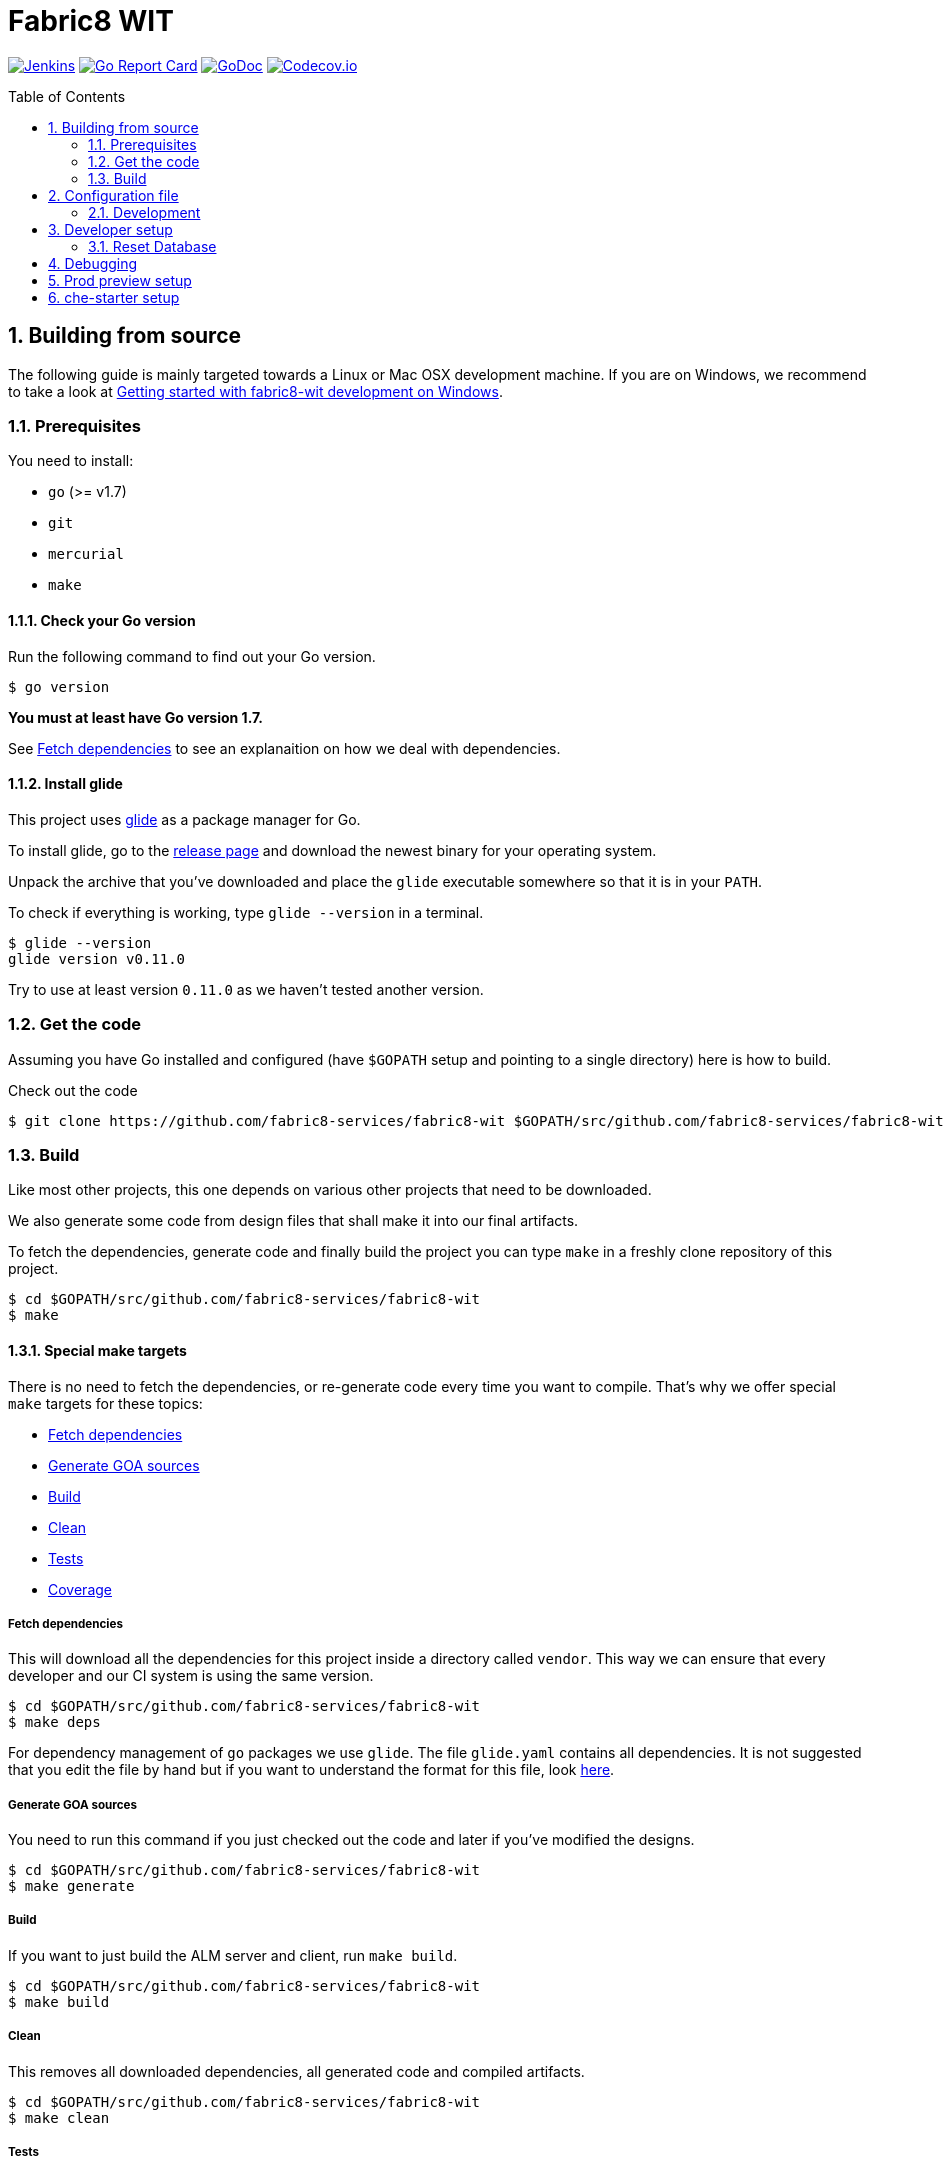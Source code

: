 = Fabric8 WIT
:toc:
:toc-placement: preamble
:sectnums:
:experimental:

image:https://ci.centos.org/buildStatus/icon?job=devtools-fabric8-wit-build-master[Jenkins,link="https://ci.centos.org/view/Devtools/job/devtools-fabric8-wit-build-master/lastBuild/"]
image:https://goreportcard.com/badge/github.com/fabric8-services/fabric8-wit[Go Report Card, link="https://goreportcard.com/report/github.com/fabric8-services/fabric8-wit"]
image:https://godoc.org/github.com/fabric8-services/fabric8-wit?status.png[GoDoc,link="https://godoc.org/github.com/fabric8-services/fabric8-wit"]
image:https://codecov.io/gh/fabric8-services/fabric8-wit/branch/master/graph/badge.svg[Codecov.io,link="https://codecov.io/gh/fabric8-services/fabric8-wit"]

== Building from source [[building]]

The following guide is mainly targeted towards a Linux or Mac OSX development
machine. If you are on Windows, we recommend to take a look at
link:docs/development/getting-started-win.adoc[Getting started with fabric8-wit development on Windows].

=== Prerequisites [[prerequisites]]

You need to install:

* `go` (>= v1.7)
* `git`
* `mercurial`
* `make`

==== Check your Go version [[check-go-version]]

Run the following command to find out your Go version.

----
$ go version
----

*You must at least have Go version 1.7.*

See <<fetch-dependencies>> to see an explanaition on how we deal with
dependencies.

==== Install glide [[glide-setup]]

This project uses link:https://glide.sh/[glide] as a package manager for Go.

To install glide, go to the
link:https://github.com/Masterminds/glide/releases[release page] and download
the newest binary for your operating system.

Unpack the archive that you've downloaded and place the `glide` executable
somewhere so that it is in your `PATH`.

To check if everything is working, type `glide --version` in a terminal.

----
$ glide --version
glide version v0.11.0
----

Try to use at least version `0.11.0` as we haven't tested another version.

=== Get the code [[get-the-code]]

Assuming you have Go installed and configured (have `$GOPATH` setup and
pointing to a single directory) here is how to build.

Check out the code

----
$ git clone https://github.com/fabric8-services/fabric8-wit $GOPATH/src/github.com/fabric8-services/fabric8-wit
----

=== Build [[build]]

Like most other projects, this one depends on various other projects that need
to be downloaded.

We also generate some code from design files that shall make it into our
final artifacts.

To fetch the dependencies, generate code and finally build the project you can
type `make` in a freshly clone repository of this project.

----
$ cd $GOPATH/src/github.com/fabric8-services/fabric8-wit
$ make
----

==== Special make targets

There is no need to fetch the dependencies, or re-generate code every time you
want to compile. That's why we offer special `make` targets for these topics:

 * <<fetch-dependencies>>
 * <<generate-code>>
 * <<build>>
 * <<clean>>
 * <<test>>
 * <<coverage>>

===== Fetch dependencies [[fetch-dependencies]]

This will download all the dependencies for this project inside a directory
called `vendor`. This way we can ensure that every developer and our CI system
is using the same version.

----
$ cd $GOPATH/src/github.com/fabric8-services/fabric8-wit
$ make deps
----

For dependency management of `go` packages we use `glide`.
The file `glide.yaml` contains all dependencies.
It is not suggested that you edit the file by hand but if you want to
understand the format for this file, look link:https://glide.readthedocs.io/en/latest/glide.yaml/[here].

===== Generate GOA sources [[generate-code]]

You need to run this command if you just checked out the code and later if
you've modified the designs.

----
$ cd $GOPATH/src/github.com/fabric8-services/fabric8-wit
$ make generate
----

===== Build [[build]]

If you want to just build the ALM server and client, run `make build`.

----
$ cd $GOPATH/src/github.com/fabric8-services/fabric8-wit
$ make build
----

===== Clean [[clean]]

This removes all downloaded dependencies, all generated code and compiled
artifacts.

----
$ cd $GOPATH/src/github.com/fabric8-services/fabric8-wit
$ make clean
----

===== Tests [[test]]

Here's how to run all available tests. All tests will check all Go packages
except those in the `vendor/` directory.
Make sure you have docker and docker-compose available.

Setting up test environment - `make integration-test-env-prepare`

Tear test environment down - `make integration-test-env-tear-down`

[horizontal]
unit-tests::
Unit tests have the minimum requirement on time and environment setup.
+
----
$ cd $GOPATH/src/github.com/fabric8-services/fabric8-wit
$ make test-unit
----

integration-tests::
Integration tests demand more setup (i.e. the PostgreSQL DB must be already
running) and probably time. We recommend that you use `docker-compose up -d db`.
+
----
$ cd $GOPATH/src/github.com/fabric8-services/fabric8-wit
$ make test-integration
----

all::
To run both, the unit and the integration tests you can run
+
----
$ cd $GOPATH/src/github.com/fabric8-services/fabric8-wit
$ make test-all
----

===== Coverage [[coverage]]

To visualize the coverage of unit, integration, or all tests you can run these
commands:

 * `$ make coverage-unit`
 * `$ make coverage-integration`
 * `$ make coverage-all`

NOTE: If the tests (see <<test>>) have not yet run, or if the sources have changed
since the last time the tests ran, they will be re-run to produce up to date
coverage profiles.

Each of the above tests (see <<test>>) produces a coverage profile by default.
Those coverage files are available under

----
tmp/coverage/<package>/coverage.<test>.mode-<mode>
----

Here's how the <placeholders> expand

[horizontal]
`<package>`::
something like `github.com/fabric8-services/fabric8-wit/models`

`<test>`::
`unit` or `integration`

`<mode>`::
Sets the mode for coverage analysis for the packages being tested.
Possible values for `<mode>` are *set* (the default), *count*, or *atomic* and
they directly relate to the output of `go test --help`.
 * *set*: bool: does this statement run?
 * *count*: int: how many times does this statement run?
 * *atomic*: int: count, but correct in multithreaded tests; significantly more
   expensive.

In addition to all individual coverage information for each package, we also
create three more files:

[horizontal]
`tmp/coverage.unit.mode-<mode>`::
This file collects all the coverage profiles for all *unit* tests.

`tmp/coverage.integration.mode-<mode>`::
This file collects all the coverage profiles for all *integration* tests.

`tmp/coverage.mode-<mode>`::
This file is the merge result of the two afore mentioned files and thus gives
coverage information for all tests.

== Configuration file

If no configuration file is specified when the core is started, these are the defaults.

[source,yaml]
.config.yaml
----
#------------------------
# Postgres configuration
#------------------------

postgres.host: localhost
postgres.port: 5432
postgres.user: postgres
postgres.password: mysecretpassword
postgres.database: postgres
postgres.sslmode: disable
# The amount of time in seconds before the connection times out
postgres.connection.timeout: 5
# Duration to wait before trying to connect again
postgres.connection.retrysleep: 1s

#------------------------
# HTTP configuration
#------------------------

http.address: 0.0.0.0:8080

#------------------------
# Misc.
#------------------------

# Enable development related features, e.g. token generation endpoint
developer.mode.enabled: false

# Whether you want to create the common work item types such as bug, feature, ...
populate.commontypes: true

# -----------------------------
# Authentication configuration
# -----------------------------

token.privatekey : >
                    -----BEGIN RSA PRIVATE KEY-----
                    MIIEpQIBAAKCAQEAnwrjH5iTSErw9xUptp6QSFoUfpHUXZ+PaslYSUrpLjw1q27O
                    DSFwmhV4+dAaTMO5chFv/kM36H3ZOyA146nwxBobS723okFaIkshRrf6qgtD6coT
                    HlVUSBTAcwKEjNn4C9jtEpyOl+eSgxhMzRH3bwTIFlLlVMiZf7XVE7P3yuOCpqkk
                    2rdYVSpQWQWKU+ZRywJkYcLwjEYjc70AoNpjO5QnY+Exx98E30iEdPHZpsfNhsjh
                    9Z7IX5TrMYgz7zBTw8+niO/uq3RBaHyIhDbvenbR9Q59d88lbnEeHKgSMe2RQpFR
                    3rxFRkc/64Rn/bMuL/ptNowPqh1P+9GjYzWmPwIDAQABAoIBAQCBCl5ZpnvprhRx
                    BVTA/Upnyd7TCxNZmzrME+10Gjmz79pD7DV25ejsu/taBYUxP6TZbliF3pggJOv6
                    UxomTB4znlMDUz0JgyjUpkyril7xVQ6XRAPbGrS1f1Def+54MepWAn3oGeqASb3Q
                    bAj0Yl12UFTf+AZmkhQpUKk/wUeN718EIY4GRHHQ6ykMSqCKvdnVbMyb9sIzbSTl
                    v+l1nQFnB/neyJq6P0Q7cxlhVj03IhYj/AxveNlKqZd2Ih3m/CJo0Abtwhx+qHZp
                    cCBrYj7VelEaGARTmfoIVoGxFGKZNCcNzn7R2ic7safxXqeEnxugsAYX/UmMoq1b
                    vMYLcaLRAoGBAMqMbbgejbD8Cy6wa5yg7XquqOP5gPdIYYS88TkQTp+razDqKPIU
                    hPKetnTDJ7PZleOLE6eJ+dQJ8gl6D/dtOsl4lVRy/BU74dk0fYMiEfiJMYEYuAU0
                    MCramo3HAeySTP8pxSLFYqJVhcTpL9+NQgbpJBUlx5bLDlJPl7auY077AoGBAMkD
                    UpJRIv/0gYSz5btVheEyDzcqzOMZUVsngabH7aoQ49VjKrfLzJ9WznzJS5gZF58P
                    vB7RLuIA8m8Y4FUwxOr4w9WOevzlFh0gyzgNY4gCwrzEryOZqYYqCN+8QLWfq/hL
                    +gYFYpEW5pJ/lAy2i8kPanC3DyoqiZCsUmlg6JKNAoGBAIdCkf6zgKGhHwKV07cs
                    DIqx2p0rQEFid6UB3ADkb+zWt2VZ6fAHXeT7shJ1RK0o75ydgomObWR5I8XKWqE7
                    s1dZjDdx9f9kFuVK1Upd1SxoycNRM4peGJB1nWJydEl8RajcRwZ6U+zeOc+OfWbH
                    WUFuLadlrEx5212CQ2k+OZlDAoGAdsH2w6kZ83xCFOOv41ioqx5HLQGlYLpxfVg+
                    2gkeWa523HglIcdPEghYIBNRDQAuG3RRYSeW+kEy+f4Jc2tHu8bS9FWkRcsWoIji
                    ZzBJ0G5JHPtaub6sEC6/ZWe0F1nJYP2KLop57FxKRt0G2+fxeA0ahpMwa2oMMiQM
                    4GM3pHUCgYEAj2ZjjsF2MXYA6kuPUG1vyY9pvj1n4fyEEoV/zxY1k56UKboVOtYr
                    BA/cKaLPqUF+08Tz/9MPBw51UH4GYfppA/x0ktc8998984FeIpfIFX6I2U9yUnoQ
                    OCCAgsB8g8yTB4qntAYyfofEoDiseKrngQT5DSdxd51A/jw7B8WyBK8=
                    -----END RSA PRIVATE KEY-----

token.publickey : >
                    -----BEGIN PUBLIC KEY-----
                    MIIBIjANBgkqhkiG9w0BAQEFAAOCAQ8AMIIBCgKCAQEAnwrjH5iTSErw9xUptp6Q
                    SFoUfpHUXZ+PaslYSUrpLjw1q27ODSFwmhV4+dAaTMO5chFv/kM36H3ZOyA146nw
                    xBobS723okFaIkshRrf6qgtD6coTHlVUSBTAcwKEjNn4C9jtEpyOl+eSgxhMzRH3
                    bwTIFlLlVMiZf7XVE7P3yuOCpqkk2rdYVSpQWQWKU+ZRywJkYcLwjEYjc70AoNpj
                    O5QnY+Exx98E30iEdPHZpsfNhsjh9Z7IX5TrMYgz7zBTw8+niO/uq3RBaHyIhDbv
                    enbR9Q59d88lbnEeHKgSMe2RQpFR3rxFRkc/64Rn/bMuL/ptNowPqh1P+9GjYzWm
                    PwIDAQAB
                    -----END PUBLIC KEY-----


# ----------------------------
# Github OAuth2 configuration
# ----------------------------

github.client.id : 875da0d2113ba0a6951d
github.secret : 2fe6736e90a9283036a37059d75ac0c82f4f5288

----

Although this is a YAML file, we highly suggest to stick to this rather lenghty notation instead of nesting structs.

To override configuration values using environment variables, use the prefix
`F8_` and replace the dots in the variables names with underscores.

For example to override `postgres.password`, set the environment variable `F8_POSTGRES_PASSWORD` to the value of you liking.

NOTE: config.yaml is *not* processed by default. In order to use it, the following environment variable must be set `export F8_CONFIG_FILE_PATH="config.yaml"`

NOTE: Environment variables override the default values and the ones you've set in your config file.

==== Development

Only files `+./*.go+`, `+./design/*.go+`, `+./models/*.go+` and `+./tool/wit-cli/main.go+` should be edited.

These files and directory are generated:

 * `./app/`
 * `./assets/js/`
 * `./client/`
 * `./swagger/`
 * `./tool/cli/`
 * `./bindata_asstfs.go`

== Developer setup

Start up dependent docker services using `docker-compose` and runs auto reload on source change tool `fresh`.

----
$ cd $GOPATH/src/github.com/fabric8-services/fabric8-wit
$ make dev
----

The above steps start the API Server on port 8080.

Test out the build by executing CLI commands in a different terminal.

NOTE: The CLI needs the API Server which was started on executing `make dev`  to be up and running. Please do not kill the process. Alternatively if you haven't run `make dev` you could just start the server by running `./bin/alm`.

Generate a token for future use.
----
./bin/wit-cli generate login -H localhost:8080 --pp
----

You should get Token in response, save this token in your favourite editor as you need to use this token for POST API calls

Create a work item type (using above token).
----
./bin/wit-cli create workitemtype --key "<GENERATED TOKEN>" --payload '{"fields":{"system.owner":{"Type":{"Kind":"user"},"Required":true},"system.state":{"Type":{"Kind":"string"},"Required":false}},"name":"Epic"}' -H localhost:8080 --pp
----
Note: Work Item Type `Name` is unique. If one tries to create another work item type with same name, error will be trown.

Retrieve the work item type.

----
$ ./bin/wit-cli show workitemtype --name "Epic" -H localhost:8080
----

List all available work item types.
----
$ ./bin/wit-cli list workitemtype -H localhost:8080 --pp
----

Create a work item.

Based on WorkItemType created above, we can create WorkItem.
We need to use name of work item type in the `type` field below.

----
$ ./bin/wit-cli create workitem --key "<GENERATED TOKEN>" --payload '{"type": "Epic", "fields": { "system.owner": "tmaeder", "system.state": "open" }}' -H localhost:8080
----

Retrieve the work item.

----
$ ./bin/wit-cli show workitem --id 1 -H localhost:8080 --pp
----

=== Reset Database

The database are kept in a docker container that gets reused between restarts. Thus restarts will not clear out the database.

To clear out the database kill the database like this:

----
$ docker kill fabric8wit_db_1 && docker rm fabric8wit_db_1
----

In case you have mulitple `fabric8*` running use `docker ps` to locate the container name.

== Debugging [[debug]]

System defined Work Item Types are

 * userstory
 * valueproposition
 * fundamental
 * experience
 * feature
 * bug

Use any one of above to create Work Item based on that type.
Following example creates a Work Item of type `userstory`
----
$ ./bin/wit-cli create workitem --key "<GENERATED TOKEN>" --payload '{ "data": { "attributes": { "system.owner": "tmaeder", "system.state": "open", "system.title": "Example of an Epic", "version": "1" }, "relationships": { "baseType": { "data": { "id": "Epic", "type": "workitemtypes" } } }, "type": "workitems" } }' -H localhost:8080
----

In response you should get ID of created item, using that you can retrieve the work item.

----
$ ./bin/wit-cli show workitem --id <ID> -H localhost:8080 --pp
----

== Prod preview setup

In order to setup wit to work against link:https://prod-preview.openshift.io/[prod preview] one needs to update `token.publickey` in config.yaml.

NOTE: Public key can be obtained from https://sso.prod-preview.openshift.io/auth/realms/fabric8/

Also, the following environment variables must be set:

* `export F8_DEVELOPER_MODE_ENABLED=1`
* `export F8_OPENSHIFT_TENANT_MASTERURL="https://console.free-int.openshift.com/"`
* `export F8_KEYCLOAK_REALM="fabric8"`
* `export F8_CONFIG_FILE_PATH="config.yaml"`

== che-starter setup

link:https://github.com/redhat-developer/che-starter[che-starter] endpoint can be configure via the following environment variable:

* `export F8_CHESTARTERURL="http://localhost:10000/"`
